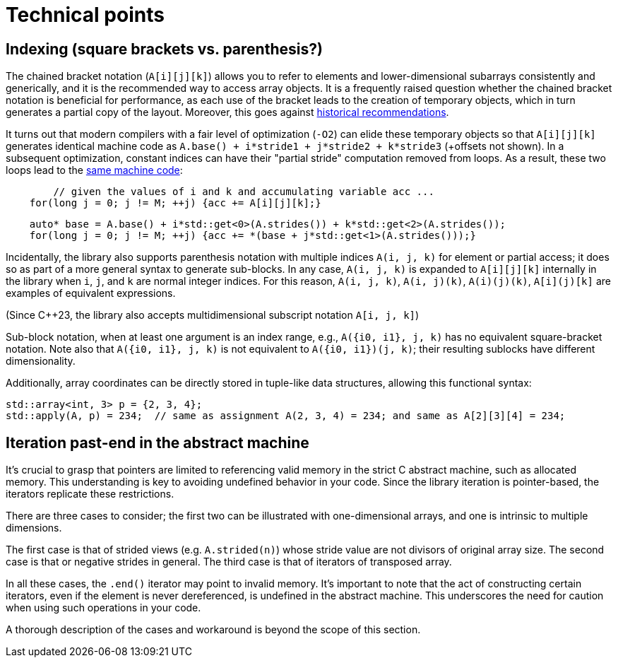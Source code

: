 [#technical]

= Technical points

:idprefix: technical_

## Indexing (square brackets vs. parenthesis?)

The chained bracket notation (`A[i][j][k]`) allows you to refer to elements and lower-dimensional subarrays consistently and generically, and it is the recommended way to access array objects.
It is a frequently raised question whether the chained bracket notation is beneficial for performance, as each use of the bracket leads to the creation of temporary objects, which in turn generates a partial copy of the layout.
Moreover, this goes against link:https://isocpp.org/wiki/faq/operator-overloading#matrix-subscript-op[historical recommendations].

It turns out that modern compilers with a fair level of optimization (`-O2`) can elide these temporary objects so that `A[i][j][k]` generates identical machine code as `A.base() + i*stride1 + j*stride2 + k*stride3` (+offsets not shown).
In a subsequent optimization, constant indices can have their "partial stride" computation removed from loops. 
As a result, these two loops lead to the link:https://godbolt.org/z/eEWWq34Yc[same machine code]:

```cpp
	// given the values of i and k and accumulating variable acc ...
    for(long j = 0; j != M; ++j) {acc += A[i][j][k];}
```
```cpp
    auto* base = A.base() + i*std::get<0>(A.strides()) + k*std::get<2>(A.strides());
    for(long j = 0; j != M; ++j) {acc += *(base + j*std::get<1>(A.strides()));}
```

Incidentally, the library also supports parenthesis notation with multiple indices `A(i, j, k)` for element or partial access;
it does so as part of a more general syntax to generate sub-blocks.
In any case, `A(i, j, k)` is expanded to `A[i][j][k]` internally in the library when `i`, `j`, and `k` are normal integer indices.
For this reason, `A(i, j, k)`, `A(i, j)(k)`, `A(i)(j)(k)`, `A[i](j)[k]` are examples of equivalent expressions.

(Since C++23, the library also accepts multidimensional subscript notation `A[i, j, k]`)

Sub-block notation, when at least one argument is an index range, e.g., `A({i0, i1}, j, k)` has no equivalent square-bracket notation.
Note also that `A({i0, i1}, j, k)` is not equivalent to `A({i0, i1})(j, k)`; their resulting sublocks have different dimensionality.

Additionally, array coordinates can be directly stored in tuple-like data structures, allowing this functional syntax:

```cpp
std::array<int, 3> p = {2, 3, 4};
std::apply(A, p) = 234;  // same as assignment A(2, 3, 4) = 234; and same as A[2][3][4] = 234;
```

## Iteration past-end in the abstract machine

It's crucial to grasp that pointers are limited to referencing valid memory in the strict C abstract machine, such as allocated memory.
This understanding is key to avoiding undefined behavior in your code.
Since the library iteration is pointer-based, the iterators replicate these restrictions.

There are three cases to consider; the first two can be illustrated with one-dimensional arrays, and one is intrinsic to multiple dimensions.

The first case is that of strided views (e.g. `A.strided(n)`) whose stride value are not divisors of original array size.
The second case is that or negative strides in general.
The third case is that of iterators of transposed array.

In all these cases, the `.end()` iterator may point to invalid memory. 
It's important to note that the act of constructing certain iterators, even if the element is never dereferenced, is undefined in the abstract machine.
This underscores the need for caution when using such operations in your code.

A thorough description of the cases and workaround is beyond the scope of this section.
